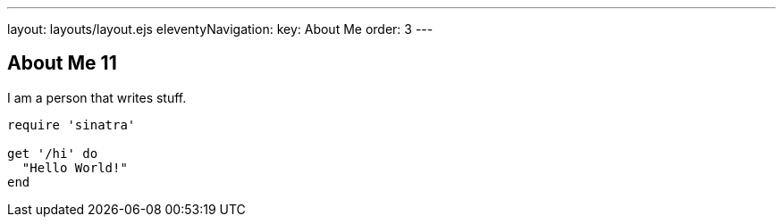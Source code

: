 ---
layout: layouts/layout.ejs
eleventyNavigation:
  key: About Me
  order: 3
---

== About Me 11

I am a person that writes stuff.

[source,ruby]
----
require 'sinatra'

get '/hi' do
  "Hello World!"
end
----
